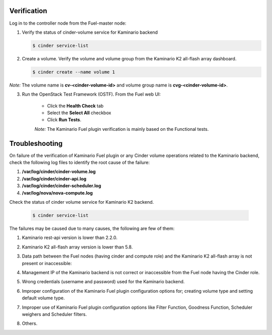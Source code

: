 Verification
============

Log in to the controller node from the Fuel-master node:

1. Verify the status of cinder-volume service for Kaminario backend

   .. code-block:: console
   
      $ cinder service-list

   .. image:: ./images/service_list.png
      :width: 400pt
      :alt: service_list



2. Create a volume. Verify the volume and volume group from the Kaminario K2 all-flash array dashboard.

   .. code-block:: console

      $ cinder create --name volume 1

   .. image:: ./images/cinder_create_success.png
      :width: 400pt
      :alt: cinder_create_success

   .. image:: ./images/iscsi_dashboard.png
      :width: 400pt
      :alt: iscsi_dashboard

*Note:* The volume name is **cv-<cinder-volume-id>** and volume group name is **cvg-<cinder-volume-id>**.

3. Run the OpenStack Test Framework (OSTF). From the Fuel web UI:

	* Click the **Health Check** tab
        * Select the **Select All** checkbox
        * Click **Run Tests**.

	*Note:* The Kaminario Fuel plugin verification is mainly based on the Functional tests.


Troubleshooting
===============

On failure of the verification of Kaminario Fuel plugin or any Cinder volume operations related to the Kaminario backend, check the following log files to identify the root cause of the failure:

#. **/var/log/cinder/cinder-volume.log**
#. **/var/log/cinder/cinder-api.log**
#. **/var/log/cinder/cinder-scheduler.log**
#. **/var/log/nova/nova-compute.log**

Check the status of cinder volume service for Kaminario K2 backend.

   .. code-block:: console

      $ cinder service-list

   .. image:: ./images/cinder_service_list.png
      :width: 400pt
      :alt: cinder_service_list

The failures may be caused due to many causes, the following are few of them:

1. Kaminario rest-api version is lower than 2.2.0.
2. Kaminario K2 all-flash array version is lower than 5.8.
3. Data path between the Fuel nodes (having cinder and compute role) and the Kaminario K2 all-flash array is not present or inaccessible:

   .. image:: ./images/FC_HBA.png
      :width: 400pt
      :alt: FC_HBA

   .. image:: ./images/volume_attach.png
      :width: 400pt
      :alt: volume_attach

   .. image:: ./images/wwn_wrong.png
      :width: 400pt
      :alt: wwn_wrong



4. Management IP of the Kaminario backend is not correct or inaccessible from the Fuel node having the Cinder role.
5. Wrong credentials (username and password) used for the Kaminario backend.
6. Improper configuration of the Kaminario Fuel plugin configuration options for; creating volume type and setting default volume type.
7. Improper use of Kaminario Fuel plugin configuration options like Filter Function, Goodness Function, Scheduler weighers and Scheduler filters.
8. Others.
